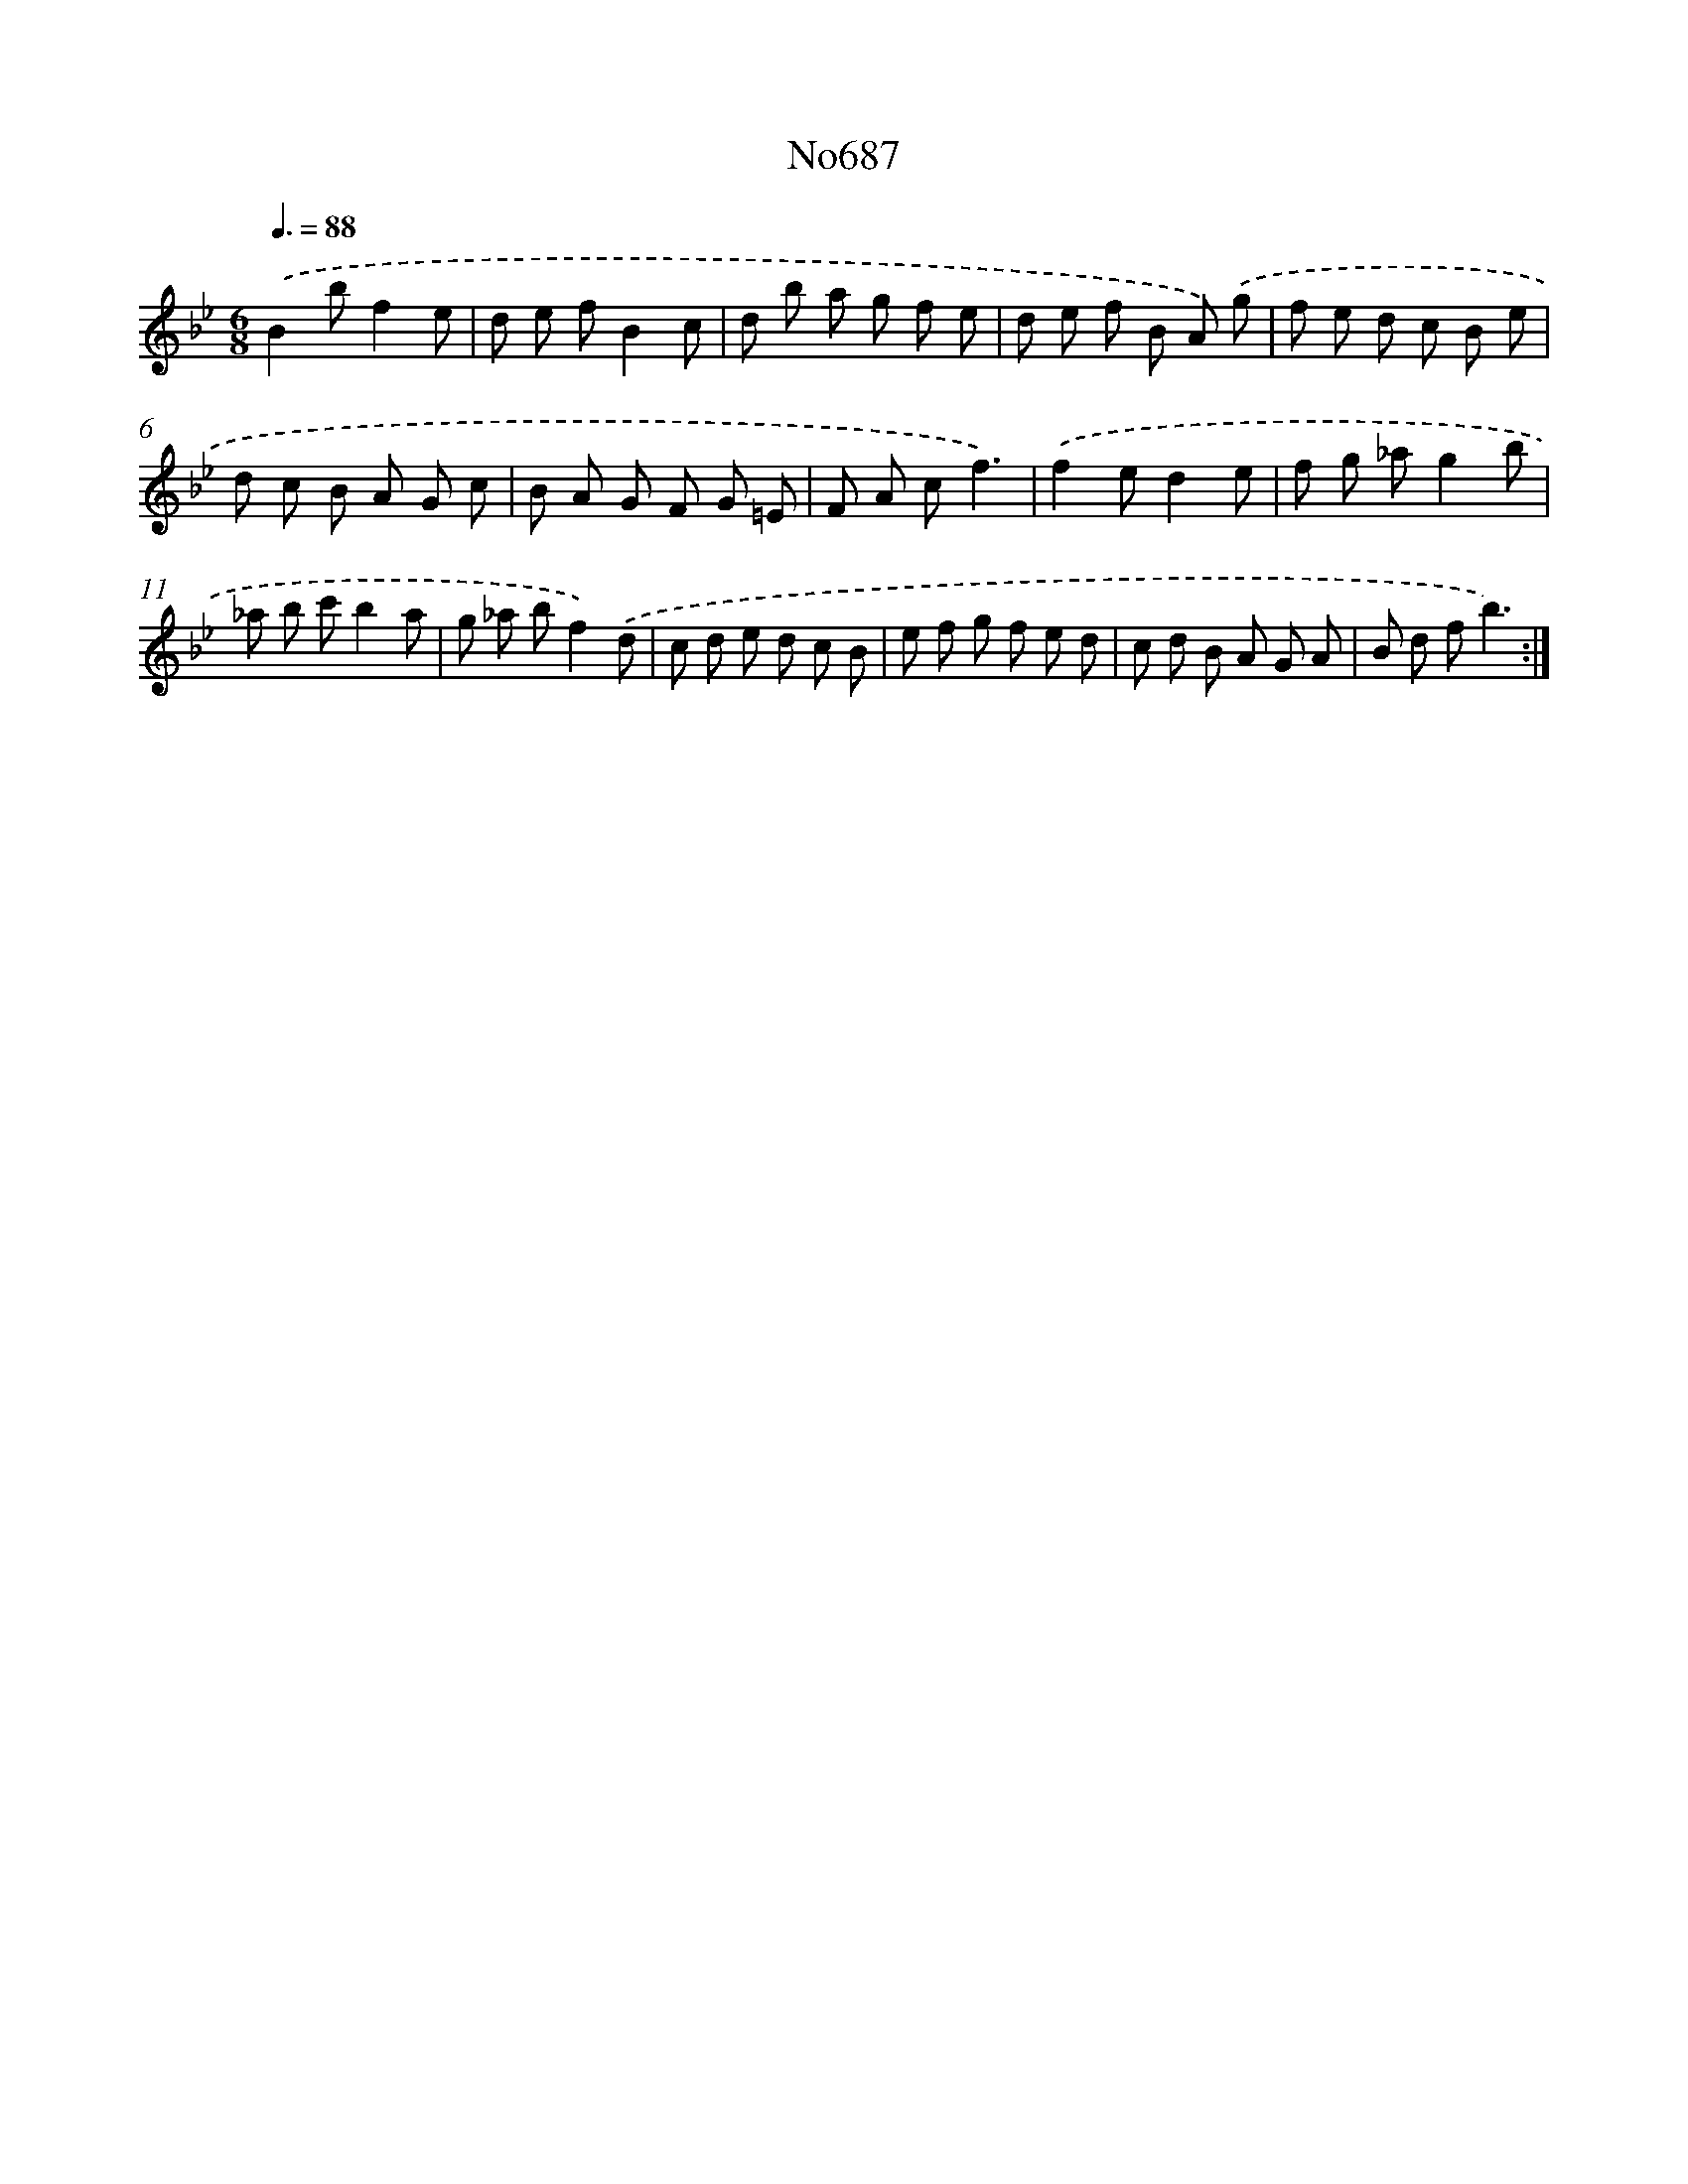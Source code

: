 X: 7120
T: No687
%%abc-version 2.0
%%abcx-abcm2ps-target-version 5.9.1 (29 Sep 2008)
%%abc-creator hum2abc beta
%%abcx-conversion-date 2018/11/01 14:36:34
%%humdrum-veritas 939890131
%%humdrum-veritas-data 942499428
%%continueall 1
%%barnumbers 0
L: 1/8
M: 6/8
Q: 3/8=88
K: Bb clef=treble
.('B2bf2e |
d e fB2c |
d b a g f e |
d e f B A) .('g |
f e d c B e |
d c B A G c |
B A G F G =E |
F A cf3) |
.('f2ed2e |
f g _ag2b |
_a b c'b2a |
g _a bf2).('d |
c d e d c B |
e f g f e d |
c d B A G A |
B d fb3) :|]
